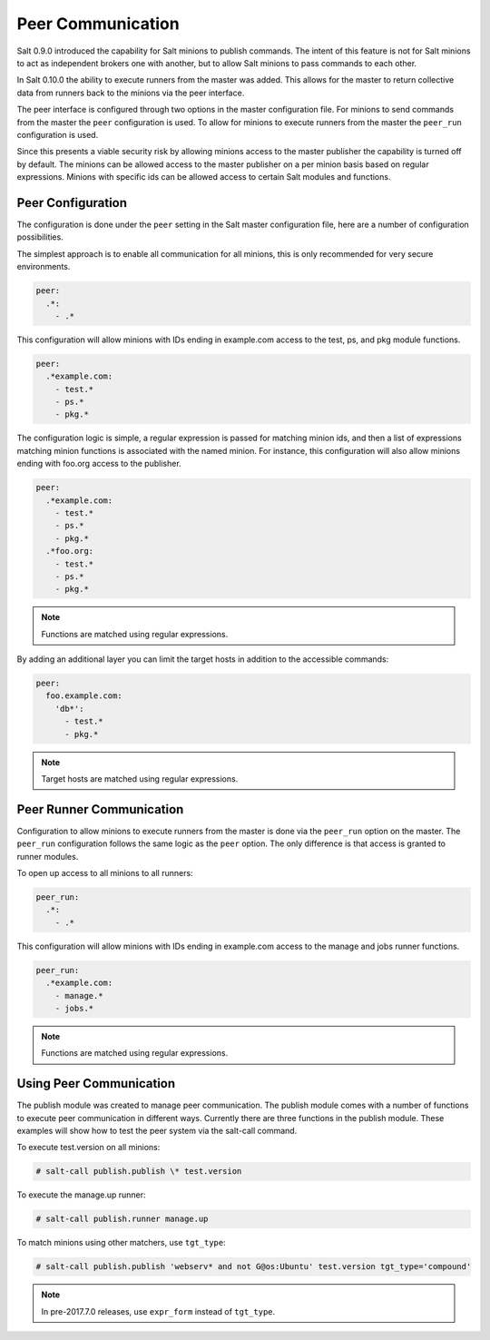 .. _peer:

==================
Peer Communication
==================

Salt 0.9.0 introduced the capability for Salt minions to publish commands. The
intent of this feature is not for Salt minions to act as independent brokers
one with another, but to allow Salt minions to pass commands to each other.

In Salt 0.10.0 the ability to execute runners from the master was added. This
allows for the master to return collective data from runners back to the
minions via the peer interface.

The peer interface is configured through two options in the master
configuration file. For minions to send commands from the master the ``peer``
configuration is used. To allow for minions to execute runners from the master
the ``peer_run`` configuration is used.

Since this presents a viable security risk by allowing minions access to the
master publisher the capability is turned off by default. The minions can be
allowed access to the master publisher on a per minion basis based on regular
expressions. Minions with specific ids can be allowed access to certain Salt
modules and functions.

Peer Configuration
==================

The configuration is done under the ``peer`` setting in the Salt master
configuration file, here are a number of configuration possibilities.

The simplest approach is to enable all communication for all minions, this is
only recommended for very secure environments.

.. code-block:: yaml

    peer:
      .*:
        - .*

This configuration will allow minions with IDs ending in example.com access
to the test, ps, and pkg module functions.

.. code-block:: yaml

    peer:
      .*example.com:
        - test.*
        - ps.*
        - pkg.*


The configuration logic is simple, a regular expression is passed for matching
minion ids, and then a list of expressions matching minion functions is
associated with the named minion. For instance, this configuration will also
allow minions ending with foo.org access to the publisher.

.. code-block:: yaml

    peer:
      .*example.com:
        - test.*
        - ps.*
        - pkg.*
      .*foo.org:
        - test.*
        - ps.*
        - pkg.*

.. note::
    Functions are matched using regular expressions.

By adding an additional layer you can limit the target hosts in addition to the
accessible commands:

.. code-block:: yaml

    peer:
      foo.example.com:
        'db*':
          - test.*
          - pkg.*

.. note::
    Target hosts are matched using regular expressions.

Peer Runner Communication
=========================

Configuration to allow minions to execute runners from the master is done via
the ``peer_run`` option on the master. The ``peer_run`` configuration follows
the same logic as the ``peer`` option. The only difference is that access is
granted to runner modules.

To open up access to all minions to all runners:

.. code-block:: yaml

    peer_run:
      .*:
        - .*

This configuration will allow minions with IDs ending in example.com access
to the manage and jobs runner functions.

.. code-block:: yaml

    peer_run:
      .*example.com:
        - manage.*
        - jobs.*

.. note::
    Functions are matched using regular expressions.

Using Peer Communication
========================

The publish module was created to manage peer communication. The publish module
comes with a number of functions to execute peer communication in different
ways. Currently there are three functions in the publish module. These examples
will show how to test the peer system via the salt-call command.

To execute test.version on all minions:

.. code-block:: bash

    # salt-call publish.publish \* test.version

To execute the manage.up runner:

.. code-block:: bash

    # salt-call publish.runner manage.up

To match minions using other matchers, use ``tgt_type``:

.. code-block:: bash

    # salt-call publish.publish 'webserv* and not G@os:Ubuntu' test.version tgt_type='compound'

.. note::
    In pre-2017.7.0 releases, use ``expr_form`` instead of ``tgt_type``.
